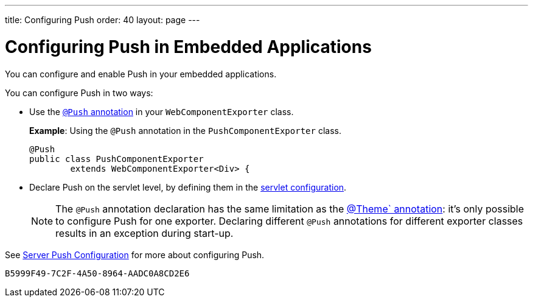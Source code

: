 ---
title: Configuring Push
order: 40
layout: page
---


= Configuring Push in Embedded Applications

You can configure and enable Push in your embedded applications.

You can configure Push in two ways:

* Use the <<../../advanced/server-push#push.configuration.annotation,`@Push` annotation>> in your [classname]`WebComponentExporter` class.
+
*Example*: Using the `@Push` annotation in the [classname]`PushComponentExporter` class.
+
[source,java]
----
@Push
public class PushComponentExporter
        extends WebComponentExporter<Div> {
----

* Declare Push on the servlet level, by defining them in the <<../../advanced/server-push#push.configuration.servlet,servlet configuration>>.


+
[NOTE]

The `@Push` annotation declaration has the same limitation as the <<theming#,@Theme` annotation>>: it's only possible to configure Push for one exporter.
Declaring different `@Push` annotations for different exporter classes results in an exception during start-up.

See <<../../advanced/server-push#,Server Push Configuration>> for more about configuring Push.


[discussion-id]`B5999F49-7C2F-4A50-8964-AADC0A8CD2E6`
